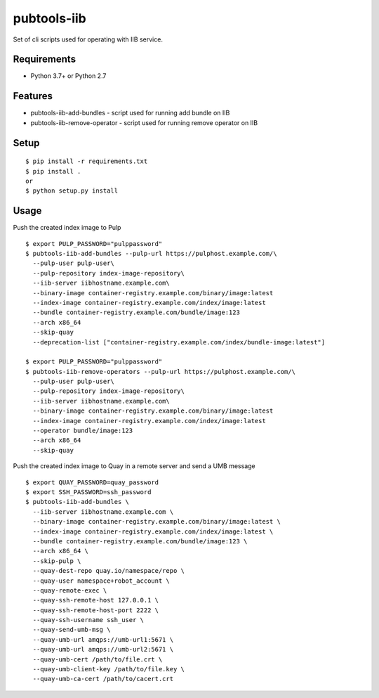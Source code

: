 ==============
 pubtools-iib
==============

Set of cli scripts used for operating with IIB service.



Requirements
============

* Python 3.7+ or Python 2.7

Features
========

* pubtools-iib-add-bundles - script used for running add bundle on IIB
* pubtools-iib-remove-operator - script used for running remove operator on IIB

Setup
=====

::

  $ pip install -r requirements.txt
  $ pip install . 
  or
  $ python setup.py install

Usage
=====

Push the created index image to Pulp
::

  $ export PULP_PASSWORD="pulppassword"
  $ pubtools-iib-add-bundles --pulp-url https://pulphost.example.com/\
    --pulp-user pulp-user\
    --pulp-repository index-image-repository\
    --iib-server iibhostname.example.com\
    --binary-image container-registry.example.com/binary/image:latest
    --index-image container-registry.example.com/index/image:latest
    --bundle container-registry.example.com/bundle/image:123
    --arch x86_64
    --skip-quay
    --deprecation-list ["container-registry.example.com/index/bundle-image:latest"]

  $ export PULP_PASSWORD="pulppassword"
  $ pubtools-iib-remove-operators --pulp-url https://pulphost.example.com/\
    --pulp-user pulp-user\
    --pulp-repository index-image-repository\
    --iib-server iibhostname.example.com\
    --binary-image container-registry.example.com/binary/image:latest
    --index-image container-registry.example.com/index/image:latest
    --operator bundle/image:123
    --arch x86_64
    --skip-quay

Push the created index image to Quay in a remote server and send a UMB message
::

  $ export QUAY_PASSWORD=quay_password
  $ export SSH_PASSWORD=ssh_password
  $ pubtools-iib-add-bundles \
    --iib-server iibhostname.example.com \
    --binary-image container-registry.example.com/binary/image:latest \
    --index-image container-registry.example.com/index/image:latest \
    --bundle container-registry.example.com/bundle/image:123 \
    --arch x86_64 \
    --skip-pulp \
    --quay-dest-repo quay.io/namespace/repo \
    --quay-user namespace+robot_account \
    --quay-remote-exec \
    --quay-ssh-remote-host 127.0.0.1 \
    --quay-ssh-remote-host-port 2222 \
    --quay-ssh-username ssh_user \
    --quay-send-umb-msg \
    --quay-umb-url amqps://umb-url1:5671 \
    --quay-umb-url amqps://umb-url2:5671 \
    --quay-umb-cert /path/to/file.crt \
    --quay-umb-client-key /path/to/file.key \
    --quay-umb-ca-cert /path/to/cacert.crt


